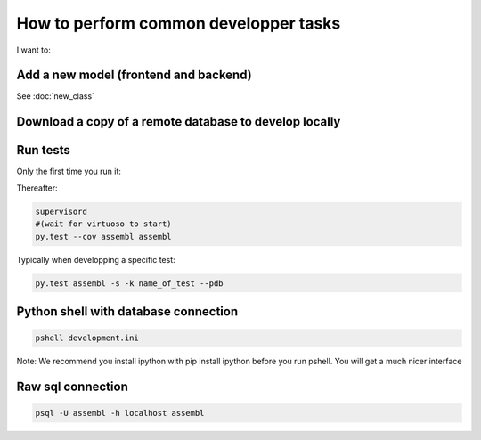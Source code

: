 How to perform common developper tasks
======================================
I want to:

Add a new model (frontend and backend)
--------------------------------------

See :doc:`new_class`

Download a copy of a remote database to develop locally
-------------------------------------------------------

.. code:: sh
    fab env_name_of_remote_env database_download
    fab env_dev database_restore
    # Make sure the database username and passwords in local.ini match the ones of the database you just downloaded
    fab env_dev app_compile #(To make sure the database schema is up to date and restore.  YOu can also use app_compile_noupdate if you are in a hurry)
    fab env_dev reset_semantic_mappings
    # Grab a coffee...
    exit
    supervisorctl restart dev:


Run tests
---------

Only the first time you run it:

.. code:: sh
    sudo -u postgres createuser --createdb --no-createrole --no-superuser assembl_test --pwprompt  #Enter assembl_test as password at the prompt
    PGPASSWORD=assembl_test createdb --host localhost -U assembl_test assembl_test
    cp testing.ini.example testing.ini
    assembl-db-manage testing.ini bootstrap

Thereafter:

.. code:: sh

    supervisord
    #(wait for virtuoso to start)
    py.test --cov assembl assembl

Typically when developping a specific test:

.. code:: sh

    py.test assembl -s -k name_of_test --pdb

Python shell with database connection
-------------------------------------

.. code:: sh

    pshell development.ini

Note:  We recommend you install ipython with pip install ipython before you 
run pshell.  You will get a much nicer interface

Raw sql connection
------------------

.. code:: sh

    psql -U assembl -h localhost assembl
    
